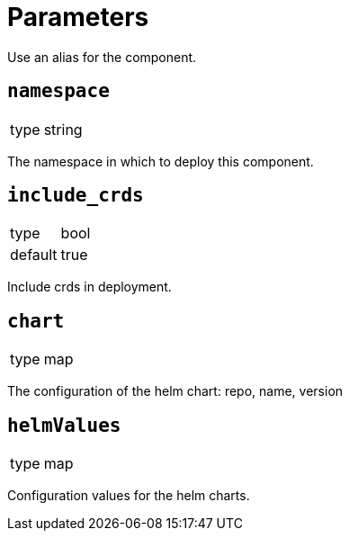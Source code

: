 = Parameters

Use an alias for the component.

== `namespace`

[horizontal]
type:: string

The namespace in which to deploy this component.

== `include_crds`

[horizontal]
type:: bool
default:: true

Include crds in deployment.

== `chart`

[horizontal]
type:: map

The configuration of the helm chart: repo, name, version

== `helmValues`

[horizontal]
type:: map

Configuration values for the helm charts.
